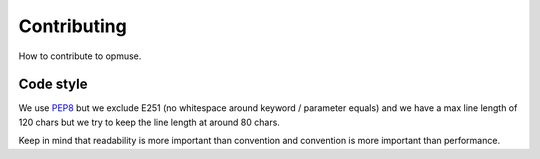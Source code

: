 Contributing
============

How to contribute to opmuse.

Code style
----------

We use `PEP8`_ but we exclude E251 (no whitespace around keyword / parameter
equals) and we have a max line length of 120 chars but we try to keep the line
length at around 80 chars.

Keep in mind that readability is more important than convention and convention
is more important than performance.

.. _`PEP8`: http://www.python.org/dev/peps/pep-0008
